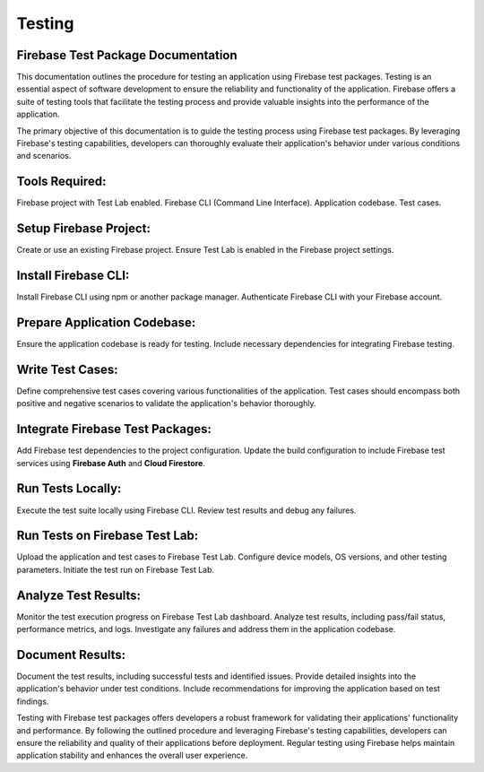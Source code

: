 Testing
=========
Firebase Test Package Documentation
-------------------------------------
This documentation outlines the procedure for testing an application using Firebase test packages. Testing is an essential aspect of software development to ensure the reliability and functionality of the application. Firebase offers a suite of testing tools that facilitate the testing process and provide valuable insights into the performance of the application.

The primary objective of this documentation is to guide the testing process using Firebase test packages. By leveraging Firebase's testing capabilities, developers can thoroughly evaluate their application's behavior under various conditions and scenarios.

Tools Required:
----------------
Firebase project with Test Lab enabled.
Firebase CLI (Command Line Interface).
Application codebase.
Test cases.

Setup Firebase Project:
------------------------
Create or use an existing Firebase project.
Ensure Test Lab is enabled in the Firebase project settings.

Install Firebase CLI:
----------------------
Install Firebase CLI using npm or another package manager.
Authenticate Firebase CLI with your Firebase account.


Prepare Application Codebase:
--------------------------------
Ensure the application codebase is ready for testing.
Include necessary dependencies for integrating Firebase testing.

Write Test Cases:
-----------------
Define comprehensive test cases covering various functionalities of the application.
Test cases should encompass both positive and negative scenarios to validate the application's behavior thoroughly.

Integrate Firebase Test Packages:
-----------------------------------
Add Firebase test dependencies to the project configuration.
Update the build configuration to include Firebase test services using **Firebase Auth** and **Cloud Firestore**.

Run Tests Locally:
---------------------
Execute the test suite locally using Firebase CLI.
Review test results and debug any failures.

Run Tests on Firebase Test Lab:
---------------------------------
Upload the application and test cases to Firebase Test Lab.
Configure device models, OS versions, and other testing parameters.
Initiate the test run on Firebase Test Lab.

Analyze Test Results:
-----------------------
Monitor the test execution progress on Firebase Test Lab dashboard.
Analyze test results, including pass/fail status, performance metrics, and logs.
Investigate any failures and address them in the application codebase.

Document Results:
--------------------
Document the test results, including successful tests and identified issues.
Provide detailed insights into the application's behavior under test conditions.
Include recommendations for improving the application based on test findings.

Testing with Firebase test packages offers developers a robust framework for validating their applications' 
functionality and performance. By following the outlined procedure and leveraging Firebase's testing capabilities, developers can 
ensure the reliability and quality of their applications before deployment. Regular testing using Firebase helps maintain application 
stability and enhances the overall user experience.